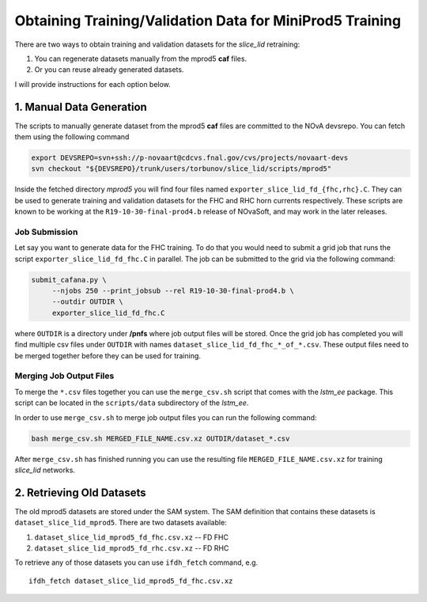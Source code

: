 Obtaining Training/Validation Data for MiniProd5 Training
=========================================================

There are two ways to obtain training and validation datasets for the
`slice_lid` retraining:

1. You can regenerate datasets manually from the mprod5 **caf** files.
2. Or you can reuse already generated datasets.

I will provide instructions for each option below.

1. Manual Data Generation
-------------------------

The scripts to manually generate dataset from the mprod5 **caf** files are
committed to the NOvA devsrepo. You can fetch them using the following command

.. code-block:: bash

   export DEVSREPO=svn+ssh://p-novaart@cdcvs.fnal.gov/cvs/projects/novaart-devs
   svn checkout "${DEVSREPO}/trunk/users/torbunov/slice_lid/scripts/mprod5"

Inside the fetched directory *mprod5* you will find four files named
``exporter_slice_lid_fd_{fhc,rhc}.C``. They can be used to generate
training and validation datasets for the FHC and RHC horn currents
respectively. These scripts are known to be working at the
``R19-10-30-final-prod4.b`` release of NOvaSoft, and may work in the later
releases.

Job Submission
^^^^^^^^^^^^^^

Let say you want to generate data for the FHC training. To do that you would
need to submit a grid job that runs the script ``exporter_slice_lid_fd_fhc.C``
in parallel. The job can be submitted to the grid via the following command:

.. code-block:: bash

   submit_cafana.py \
        --njobs 250 --print_jobsub --rel R19-10-30-final-prod4.b \
        --outdir OUTDIR \
        exporter_slice_lid_fd_fhc.C

where ``OUTDIR`` is a directory under **/pnfs** where job output files will be
stored. Once the grid job has completed you will find multiple csv files under
``OUTDIR`` with names ``dataset_slice_lid_fd_fhc_*_of_*.csv``. These
output files need to be merged together before they can be used for training.

Merging Job Output Files
^^^^^^^^^^^^^^^^^^^^^^^^

To merge the ``*.csv`` files together you can use the ``merge_csv.sh`` script
that comes with the `lstm_ee` package. This script can be located in the
``scripts/data`` subdirectory of the `lstm_ee`.

In order to use ``merge_csv.sh`` to merge job output files you can run the
following command:

.. code-block:: bash

   bash merge_csv.sh MERGED_FILE_NAME.csv.xz OUTDIR/dataset_*.csv

After ``merge_csv.sh`` has finished running you can use the resulting file
``MERGED_FILE_NAME.csv.xz`` for training `slice_lid` networks.


2. Retrieving Old Datasets
--------------------------

The old mprod5 datasets are stored under the SAM system. The SAM definition
that contains these datasets is ``dataset_slice_lid_mprod5``. There are two
datasets available:

1. ``dataset_slice_lid_mprod5_fd_fhc.csv.xz`` -- FD FHC
2. ``dataset_slice_lid_mprod5_fd_rhc.csv.xz`` -- FD RHC

To retrieve any of those datasets you can use ``ifdh_fetch`` command, e.g.

::

    ifdh_fetch dataset_slice_lid_mprod5_fd_fhc.csv.xz


